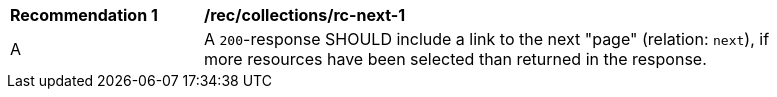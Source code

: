 [[rec_collections_rc-next-1]]
[width="90%",cols="2,6a"]
|===
^|*Recommendation {counter:rec-id}* |*/rec/collections/rc-next-1* 
^|A |A `200`-response SHOULD include a link to the next "page" (relation: `next`), if more resources have been selected than returned in the response.
|===
